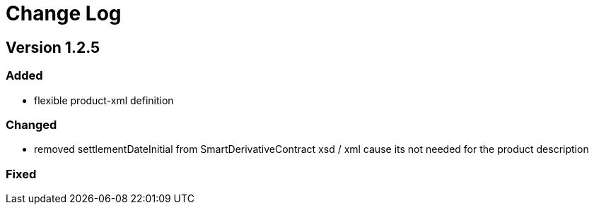 = Change Log

== Version 1.2.5

=== Added
- flexible product-xml definition

=== Changed
- removed settlementDateInitial from SmartDerivativeContract xsd / xml cause its not needed for the product description

=== Fixed